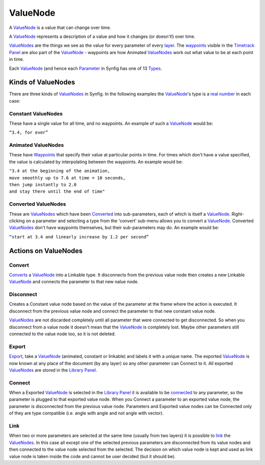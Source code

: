 .. _valuenode:

########################
    ValueNode
########################
A `ValueNode <ValueNode>`__ is a value that can change over time.

A `ValueNode <ValueNode>`__ represents a description of a value and how
it changes (or doesn't!) over time.

`ValueNodes <ValueNode>`__ are the things we see as the value for every
parameter of every `layer <Layers>`__. The `waypoints <Waypoint>`__
visible in the `Timetrack Panel <Timetrack_Panel>`__ are also part of
the `ValueNode <ValueNode>`__ - waypoints are how Animated
`ValueNodes <ValueNode>`__ work out what value to be at each point in
time.

Each `ValueNode <ValueNode>`__ (and hence each `Parameter <Parameter>`__
in Synfig has one of 13 `Types <Dev:Types>`__.

Kinds of ValueNodes
===================

There are three kinds of `ValueNodes <ValueNode>`__ in Synfig. In the
following examples the `ValueNode <ValueNode>`__'s type is a `real
number <http://en.wikipedia.org/wiki/Real_number>`__ in each case:

Constant ValueNodes
-------------------

These have a single value for all time, and no waypoints. An example of
such a `ValueNode <ValueNode>`__ would be:

|  ``“3.4, for ever”``

Animated ValueNodes
-------------------

These have `Waypoints <Waypoints>`__ that specify their value at
particular points in time. For times which don't have a value specified,
the value is calculated by interpolating between the waypoints. An
example would be:

|  ``"3.4 at the beginning of the animation,``
|  ``move smoothly up to 7.6 at time = 10 seconds,``
|  ``then jump instantly to 2.0``
|  ``and stay there until the end of time"``

Converted ValueNodes
--------------------

These are `ValueNodes <ValueNode>`__ which have been
`Converted <Convert>`__ into sub-parameters, each of which is itself a
`ValueNode <ValueNode>`__. Right-clicking on a parameter and selecting a
type from the 'convert' sub-menu allows you to convert a
`ValueNode <ValueNode>`__. Converted `ValueNodes <ValueNode>`__ don't
have waypoints themselves, but their sub-parameters may do. An example
would be:

| ``“start at 3.4 and linearly increase by 1.2 per second”``

Actions on ValueNodes
=====================

Convert
-------

`Converts <Convert>`__ a `ValueNode <ValueNode>`__ into a Linkable type.
It disconnects from the previous value node then creates a new Linkable
`ValueNode <ValueNode>`__ and connects the parameter to that new nalue
node.

Disconnect
----------

Creates a Constant value node based on the value of the parameter at the
frame where the action is executed. It disconnect from the previous
value node and connect the parameter to that new constant value node.

`ValueNodes <ValueNode>`__ are not discarded completely until all
parameter that were connected to get disconnected. So when you
disconnect from a value node it doesn't mean that the
`ValueNode <ValueNode>`__ is completely lost. Maybe other parameters
still connected to the value node too, so it is not deleted.

Export
------

`Export <Export>`__, take a `ValueNode <ValueNode>`__ (animated,
constant or linkable) and labels it with a unique name. The exported
`ValueNode <ValueNode>`__ is now known at any place of the document (by
any layer) so any other parameter can Connect to it. All exported
`ValueNodes <ValueNode>`__ are stored in the `Library
Panel <Library_Panel>`__.

Connect
-------

When a Exported `ValueNode <ValueNode>`__ is selected in the `Library
Panel <Library_Panel>`__ it is available to be `connected <Connect>`__
to any parameter, so the parameter is plugged to that exported value
node. When you Connect a parameter to an exported value node, the
parameter is disconnected from the previous value node. Parameters and
Exported value nodes can be Connected only of they are type compatible
(i.e. angle with angle and not angle with vector).

Link
----

When two or more parameters are selected at the same time (usually from
two layers) it is possible to `link <Linking>`__ the
`ValueNodes <ValueNode>`__. In this case all except one of the selected
previous parameters are disconnected from its value nodes and then
connected to the value node selected from the selected. The decision on
which value node is kept and used as link value node is taken inside the
code and cannot be user decided (but it should be).

